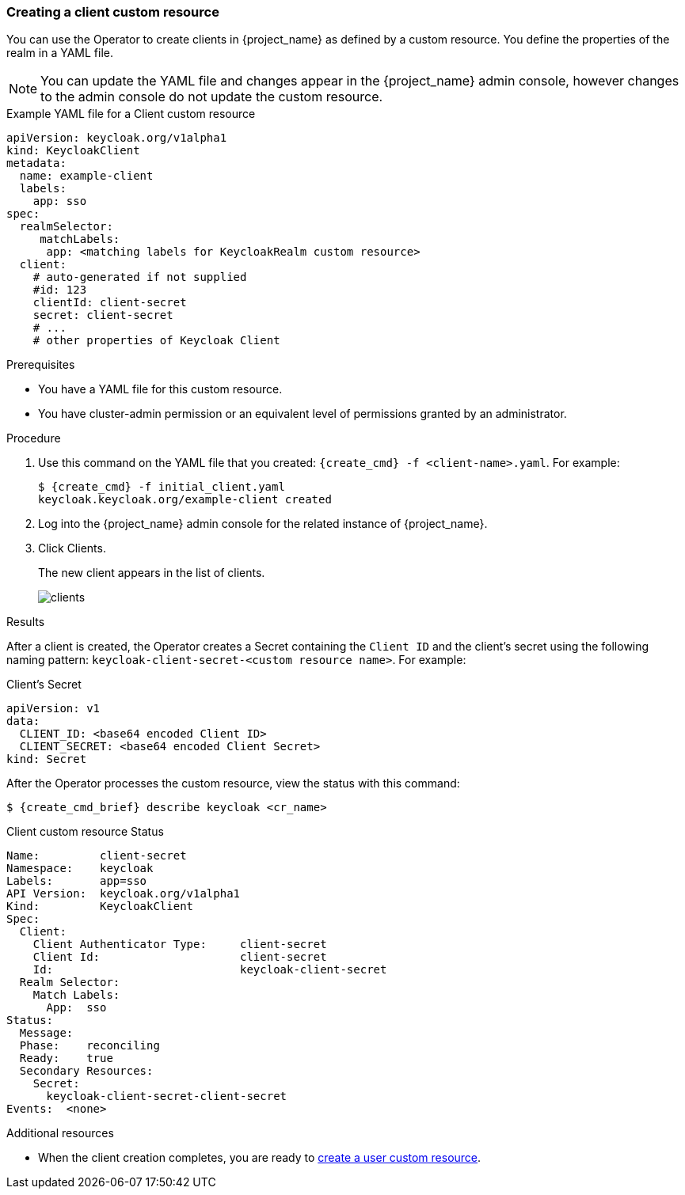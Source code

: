 
[[_client-cr]]
=== Creating a client custom resource

You can use the Operator to create clients in {project_name} as defined by a custom resource.  You define the properties of the realm in a YAML file. 

[NOTE]
====
You can update the YAML file and changes appear in the {project_name} admin console, however changes to the admin console do not update the custom resource.
====

.Example YAML file for a Client custom resource
```yaml
apiVersion: keycloak.org/v1alpha1
kind: KeycloakClient
metadata:
  name: example-client
  labels:
    app: sso
spec:
  realmSelector:
     matchLabels:
      app: <matching labels for KeycloakRealm custom resource>
  client:
    # auto-generated if not supplied
    #id: 123
    clientId: client-secret
    secret: client-secret
    # ...
    # other properties of Keycloak Client
```

.Prerequisites

* You have a YAML file for this custom resource.

* You have cluster-admin permission or an equivalent level of permissions granted by an administrator.

.Procedure

. Use this command on the YAML file that you created: `{create_cmd} -f <client-name>.yaml`. For example:
+
[source,bash,subs=+attributes]
----
$ {create_cmd} -f initial_client.yaml
keycloak.keycloak.org/example-client created
----

. Log into the {project_name} admin console for the related instance of {project_name}.

. Click Clients.
+
The new client appears in the list of clients.
+
image:images/clients.png[]

.Results
After a client is created, the Operator creates a Secret containing the `Client ID` and the client's secret using the following naming pattern: `keycloak-client-secret-<custom resource name>`. For example:

.Client's Secret
```yaml
apiVersion: v1
data:
  CLIENT_ID: <base64 encoded Client ID>
  CLIENT_SECRET: <base64 encoded Client Secret>
kind: Secret
```

After the Operator processes the custom resource, view the status with this command:

[source,bash,subs=+attributes]
----
$ {create_cmd_brief} describe keycloak <cr_name>
----

.Client custom resource Status
```yaml
Name:         client-secret
Namespace:    keycloak
Labels:       app=sso
API Version:  keycloak.org/v1alpha1
Kind:         KeycloakClient
Spec:
  Client:
    Client Authenticator Type:     client-secret
    Client Id:                     client-secret
    Id:                            keycloak-client-secret
  Realm Selector:
    Match Labels:
      App:  sso
Status:
  Message:
  Phase:    reconciling
  Ready:    true
  Secondary Resources:
    Secret:
      keycloak-client-secret-client-secret
Events:  <none>
```

.Additional resources

* When the client creation completes, you are ready to xref:_user-cr[create a user custom resource].
